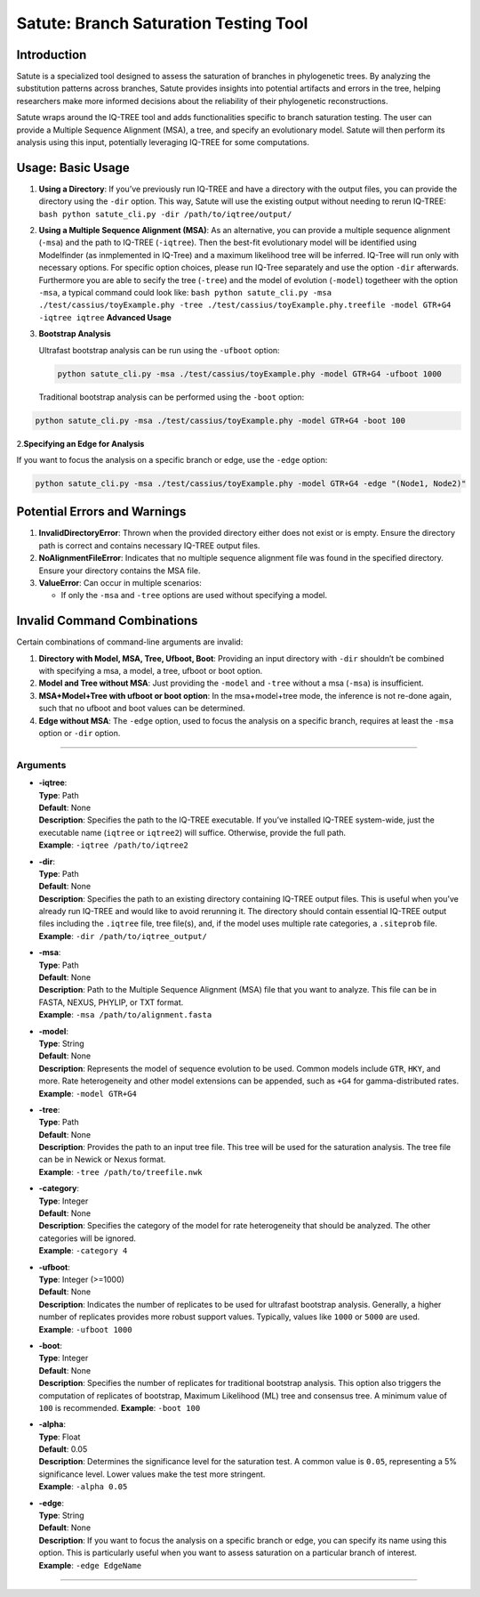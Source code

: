 Satute: Branch Saturation Testing Tool
======================================

Introduction
------------

Satute is a specialized tool designed to assess the saturation of
branches in phylogenetic trees. By analyzing the substitution patterns
across branches, Satute provides insights into potential artifacts and
errors in the tree, helping researchers make more informed decisions
about the reliability of their phylogenetic reconstructions.

Satute wraps around the IQ-TREE tool and adds functionalities specific
to branch saturation testing. The user can provide a Multiple Sequence
Alignment (MSA), a tree, and specify an evolutionary model. Satute will
then perform its analysis using this input, potentially leveraging
IQ-TREE for some computations.

Usage: **Basic Usage**
----------------------

1. **Using a Directory**: If you’ve previously run IQ-TREE and have a
   directory with the output files, you can provide the directory using
   the ``-dir`` option. This way, Satute will use the existing output
   without needing to rerun IQ-TREE:
   ``bash python satute_cli.py -dir /path/to/iqtree/output/``

2. **Using a Multiple Sequence Alignment (MSA)**: As an alternative, you
   can provide a multiple sequence alignment (``-msa``) and the path to
   IQ-TREE (``-iqtree``). Then the best-fit evolutionary model will be
   identified using Modelfinder (as inmplemented in IQ-Tree) and a
   maximum likelihood tree will be inferred. IQ-Tree will run only with
   necessary options. For specific option choices, please run IQ-Tree
   separately and use the option ``-dir`` afterwards. Furthermore you
   are able to secify the tree (``-tree``) and the model of evolution
   (``-model``) togetheer with the option ``-msa``, a typical command
   could look like:
   ``bash python satute_cli.py -msa ./test/cassius/toyExample.phy -tree ./test/cassius/toyExample.phy.treefile -model GTR+G4 -iqtree iqtree``
   **Advanced Usage**

3. **Bootstrap Analysis**

   Ultrafast bootstrap analysis can be run using the ``-ufboot`` option:

   .. code:: bash

      python satute_cli.py -msa ./test/cassius/toyExample.phy -model GTR+G4 -ufboot 1000

   Traditional bootstrap analysis can be performed using the ``-boot``
   option:

.. code:: bash

   python satute_cli.py -msa ./test/cassius/toyExample.phy -model GTR+G4 -boot 100

2.\ **Specifying an Edge for Analysis**

If you want to focus the analysis on a specific branch or edge, use the
``-edge`` option:

.. code:: bash

   python satute_cli.py -msa ./test/cassius/toyExample.phy -model GTR+G4 -edge "(Node1, Node2)"

Potential Errors and Warnings
-----------------------------

1. **InvalidDirectoryError**: Thrown when the provided directory either
   does not exist or is empty. Ensure the directory path is correct and
   contains necessary IQ-TREE output files.

2. **NoAlignmentFileError**: Indicates that no multiple sequence
   alignment file was found in the specified directory. Ensure your
   directory contains the MSA file.

3. **ValueError**: Can occur in multiple scenarios:

   -  If only the ``-msa`` and ``-tree`` options are used without
      specifying a model.

Invalid Command Combinations
----------------------------

Certain combinations of command-line arguments are invalid:

1. **Directory with Model, MSA, Tree, Ufboot, Boot**: Providing an input
   directory with ``-dir`` shouldn’t be combined with specifying a msa,
   a model, a tree, ufboot or boot option.

2. **Model and Tree without MSA**: Just providing the ``-model`` and
   ``-tree`` without a msa (``-msa``) is insufficient.

3. **MSA+Model+Tree with ufboot or boot option**: In the msa+model+tree
   mode, the inference is not re-done again, such that no ufboot and
   boot values can be determined.

4. **Edge without MSA**: The ``-edge`` option, used to focus the
   analysis on a specific branch, requires at least the ``-msa`` option
   or ``-dir`` option.

--------------

Arguments
~~~~~~~~~

-  | **-iqtree**:
   | **Type**: Path
   | **Default**: None
   | **Description**: Specifies the path to the IQ-TREE executable. If
     you’ve installed IQ-TREE system-wide, just the executable name
     (``iqtree`` or ``iqtree2``) will suffice. Otherwise, provide the
     full path.
   | **Example**: ``-iqtree /path/to/iqtree2``

-  | **-dir**:
   | **Type**: Path
   | **Default**: None
   | **Description**: Specifies the path to an existing directory
     containing IQ-TREE output files. This is useful when you’ve already
     run IQ-TREE and would like to avoid rerunning it. The directory
     should contain essential IQ-TREE output files including the
     ``.iqtree`` file, tree file(s), and, if the model uses multiple
     rate categories, a ``.siteprob`` file.
   | **Example**: ``-dir /path/to/iqtree_output/``

-  | **-msa**:
   | **Type**: Path
   | **Default**: None
   | **Description**: Path to the Multiple Sequence Alignment (MSA) file
     that you want to analyze. This file can be in FASTA, NEXUS, PHYLIP,
     or TXT format.
   | **Example**: ``-msa /path/to/alignment.fasta``

-  | **-model**:
   | **Type**: String
   | **Default**: None
   | **Description**: Represents the model of sequence evolution to be
     used. Common models include ``GTR``, ``HKY``, and more. Rate
     heterogeneity and other model extensions can be appended, such as
     ``+G4`` for gamma-distributed rates.
   | **Example**: ``-model GTR+G4``

-  | **-tree**:
   | **Type**: Path
   | **Default**: None
   | **Description**: Provides the path to an input tree file. This tree
     will be used for the saturation analysis. The tree file can be in
     Newick or Nexus format.
   | **Example**: ``-tree /path/to/treefile.nwk``

-  | **-category**:
   | **Type**: Integer
   | **Default**: None
   | **Description**: Specifies the category of the model for rate
     heterogeneity that should be analyzed. The other categories will be
     ignored.
   | **Example**: ``-category 4``

-  | **-ufboot**:
   | **Type**: Integer (>=1000)
   | **Default**: None
   | **Description**: Indicates the number of replicates to be used for
     ultrafast bootstrap analysis. Generally, a higher number of
     replicates provides more robust support values. Typically, values
     like ``1000`` or ``5000`` are used.
   | **Example**: ``-ufboot 1000``

-  | **-boot**:
   | **Type**: Integer
   | **Default**: None
   | **Description**: Specifies the number of replicates for traditional
     bootstrap analysis. This option also triggers the computation of
     replicates of bootstrap, Maximum Likelihood (ML) tree and consensus
     tree. A minimum value of ``100`` is recommended. **Example**:
     ``-boot 100``

-  | **-alpha**:
   | **Type**: Float
   | **Default**: 0.05
   | **Description**: Determines the significance level for the
     saturation test. A common value is ``0.05``, representing a 5%
     significance level. Lower values make the test more stringent.
   | **Example**: ``-alpha 0.05``

-  | **-edge**:
   | **Type**: String
   | **Default**: None
   | **Description**: If you want to focus the analysis on a specific
     branch or edge, you can specify its name using this option. This is
     particularly useful when you want to assess saturation on a
     particular branch of interest.
   | **Example**: ``-edge EdgeName``

--------------
